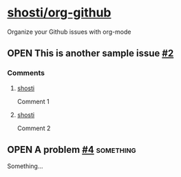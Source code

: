 * [[https://github.com/shosti/org-github][shosti/org-github]]
:PROPERTIES:
:og-type:  repo
:url:      https://api.github.com/repos/shosti/org-github
:html_url: https://github.com/shosti/org-github
:created_at: 2015-09-28T00:51:11Z
:updated_at: 2015-10-04T23:58:50Z
:full_name: shosti/org-github
:END:
Organize your Github issues with org-mode
** OPEN This is another sample issue [[https://github.com/shosti/org-github/issues/2][#2]]
:PROPERTIES:
:og-type:  issue
:url:      https://api.github.com/repos/shosti/org-github/issues/2
:html_url: https://github.com/shosti/org-github/issues/2
:created_at: 2015-10-04T23:59:09Z
:updated_at: 2015-10-04T23:59:09Z
:number:   2
:comments_url: https://api.github.com/repos/shosti/org-github/issues/2/comments
:assignee: shosti
:END:
*** Comments
**** [[https://github.com/shosti/org-github/issues/2#issuecomment-157616385][shosti]]
:PROPERTIES:
:og-type:  comment
:url:      https://api.github.com/repos/shosti/org-github/issues/comments/157616385
:html_url: https://github.com/shosti/org-github/issues/2#issuecomment-157616385
:created_at: 2015-11-18T06:26:22Z
:updated_at: 2015-11-18T06:26:22Z
:END:
Comment 1
**** [[https://github.com/shosti/org-github/issues/2#issuecomment-157616410][shosti]]
:PROPERTIES:
:og-type:  comment
:url:      https://api.github.com/repos/shosti/org-github/issues/comments/157616410
:html_url: https://github.com/shosti/org-github/issues/2#issuecomment-157616410
:created_at: 2015-11-18T06:26:25Z
:updated_at: 2015-11-18T06:26:25Z
:END:
Comment 2
** OPEN A problem [[https://github.com/shosti/org-github/issues/4][#4]]                                             :something:
:PROPERTIES:
:og-type:  issue
:url:      https://api.github.com/repos/shosti/org-github/issues/4
:html_url: https://github.com/shosti/org-github/issues/4
:created_at: 2015-11-09T04:53:17Z
:updated_at: 2015-11-09T04:53:17Z
:number:   4
:comments_url: https://api.github.com/repos/shosti/org-github/issues/4/comments
:END:
Something...
